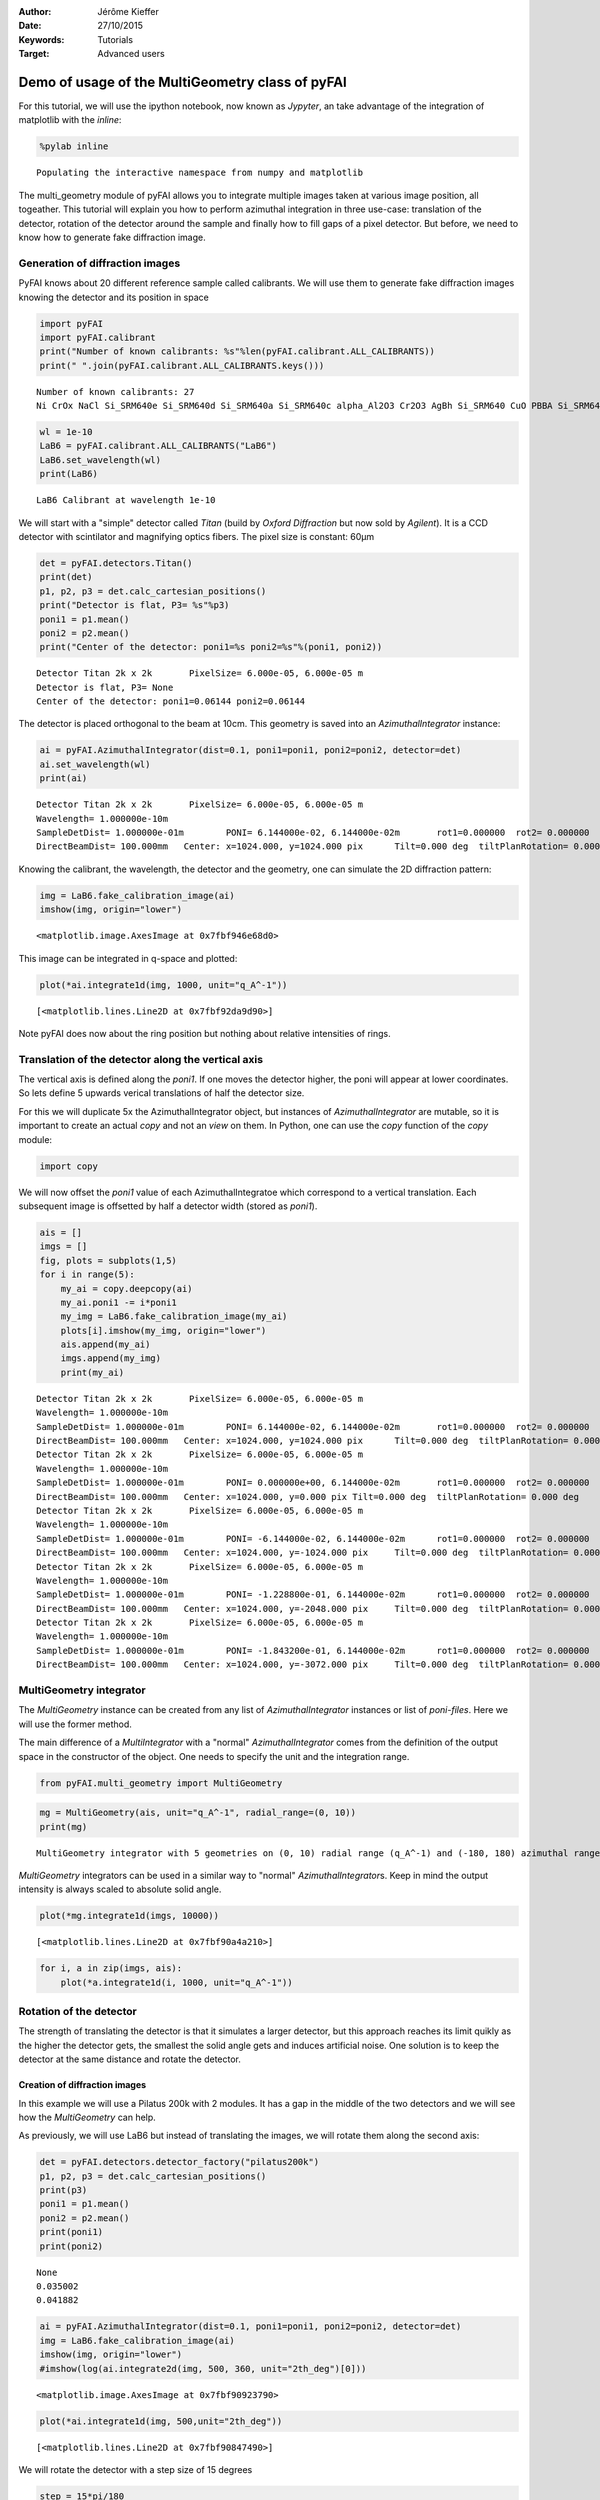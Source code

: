 :Author: Jérôme Kieffer
:Date: 27/10/2015
:Keywords: Tutorials
:Target: Advanced users

Demo of usage of the MultiGeometry class of pyFAI
=================================================

For this tutorial, we will use the ipython notebook, now known as
*Jypyter*, an take advantage of the integration of matplotlib with the
*inline*:

.. code:: python

    %pylab inline

.. parsed-literal::

    Populating the interactive namespace from numpy and matplotlib


The multi\_geometry module of pyFAI allows you to integrate multiple
images taken at various image position, all togeather. This tutorial
will explain you how to perform azimuthal integration in three use-case:
translation of the detector, rotation of the detector around the sample
and finally how to fill gaps of a pixel detector. But before, we need to
know how to generate fake diffraction image.

Generation of diffraction images
--------------------------------

PyFAI knows about 20 different reference sample called calibrants. We
will use them to generate fake diffraction images knowing the detector
and its position in space

.. code:: python

    import pyFAI
    import pyFAI.calibrant
    print("Number of known calibrants: %s"%len(pyFAI.calibrant.ALL_CALIBRANTS))
    print(" ".join(pyFAI.calibrant.ALL_CALIBRANTS.keys()))

.. parsed-literal::

    Number of known calibrants: 27
    Ni CrOx NaCl Si_SRM640e Si_SRM640d Si_SRM640a Si_SRM640c alpha_Al2O3 Cr2O3 AgBh Si_SRM640 CuO PBBA Si_SRM640b quartz C14H30O cristobaltite Si LaB6 CeO2 LaB6_SRM660a LaB6_SRM660b LaB6_SRM660c TiO2 ZnO Al Au


.. code:: python

    wl = 1e-10
    LaB6 = pyFAI.calibrant.ALL_CALIBRANTS("LaB6")
    LaB6.set_wavelength(wl)
    print(LaB6)

.. parsed-literal::

    LaB6 Calibrant at wavelength 1e-10


We will start with a "simple" detector called *Titan* (build by *Oxford
Diffraction* but now sold by *Agilent*). It is a CCD detector with
scintilator and magnifying optics fibers. The pixel size is constant:
60µm

.. code:: python

    det = pyFAI.detectors.Titan()
    print(det)
    p1, p2, p3 = det.calc_cartesian_positions()
    print("Detector is flat, P3= %s"%p3)
    poni1 = p1.mean()
    poni2 = p2.mean()
    print("Center of the detector: poni1=%s poni2=%s"%(poni1, poni2))

.. parsed-literal::

    Detector Titan 2k x 2k	 PixelSize= 6.000e-05, 6.000e-05 m
    Detector is flat, P3= None
    Center of the detector: poni1=0.06144 poni2=0.06144


The detector is placed orthogonal to the beam at 10cm. This geometry is
saved into an *AzimuthalIntegrator* instance:

.. code:: python

    ai = pyFAI.AzimuthalIntegrator(dist=0.1, poni1=poni1, poni2=poni2, detector=det)
    ai.set_wavelength(wl)
    print(ai)

.. parsed-literal::

    Detector Titan 2k x 2k	 PixelSize= 6.000e-05, 6.000e-05 m
    Wavelength= 1.000000e-10m
    SampleDetDist= 1.000000e-01m	PONI= 6.144000e-02, 6.144000e-02m	rot1=0.000000  rot2= 0.000000  rot3= 0.000000 rad
    DirectBeamDist= 100.000mm	Center: x=1024.000, y=1024.000 pix	Tilt=0.000 deg  tiltPlanRotation= 0.000 deg


Knowing the calibrant, the wavelength, the detector and the geometry,
one can simulate the 2D diffraction pattern:

.. code:: python

    img = LaB6.fake_calibration_image(ai)
    imshow(img, origin="lower")



.. parsed-literal::

    <matplotlib.image.AxesImage at 0x7fbf946e68d0>




.. image:: output_10_1.png


This image can be integrated in q-space and plotted:

.. code:: python

    plot(*ai.integrate1d(img, 1000, unit="q_A^-1"))



.. parsed-literal::

    [<matplotlib.lines.Line2D at 0x7fbf92da9d90>]




.. image:: output_12_1.png


Note pyFAI does now about the ring position but nothing about relative
intensities of rings.

Translation of the detector along the vertical axis
---------------------------------------------------

The vertical axis is defined along the *poni1*. If one moves the
detector higher, the poni will appear at lower coordinates. So lets
define 5 upwards verical translations of half the detector size.

For this we will duplicate 5x the AzimuthalIntegrator object, but
instances of *AzimuthalIntegrator* are mutable, so it is important to
create an actual *copy* and not an *view* on them. In Python, one can
use the *copy* function of the *copy* module:

.. code:: python

    import copy

We will now offset the *poni1* value of each AzimuthalIntegratoe which
correspond to a vertical translation. Each subsequent image is offsetted
by half a detector width (stored as *poni1*).

.. code:: python

    ais = []
    imgs = []
    fig, plots = subplots(1,5)
    for i in range(5):
        my_ai = copy.deepcopy(ai)
        my_ai.poni1 -= i*poni1
        my_img = LaB6.fake_calibration_image(my_ai)
        plots[i].imshow(my_img, origin="lower")
        ais.append(my_ai)
        imgs.append(my_img)
        print(my_ai)


.. parsed-literal::

    Detector Titan 2k x 2k	 PixelSize= 6.000e-05, 6.000e-05 m
    Wavelength= 1.000000e-10m
    SampleDetDist= 1.000000e-01m	PONI= 6.144000e-02, 6.144000e-02m	rot1=0.000000  rot2= 0.000000  rot3= 0.000000 rad
    DirectBeamDist= 100.000mm	Center: x=1024.000, y=1024.000 pix	Tilt=0.000 deg  tiltPlanRotation= 0.000 deg
    Detector Titan 2k x 2k	 PixelSize= 6.000e-05, 6.000e-05 m
    Wavelength= 1.000000e-10m
    SampleDetDist= 1.000000e-01m	PONI= 0.000000e+00, 6.144000e-02m	rot1=0.000000  rot2= 0.000000  rot3= 0.000000 rad
    DirectBeamDist= 100.000mm	Center: x=1024.000, y=0.000 pix	Tilt=0.000 deg  tiltPlanRotation= 0.000 deg
    Detector Titan 2k x 2k	 PixelSize= 6.000e-05, 6.000e-05 m
    Wavelength= 1.000000e-10m
    SampleDetDist= 1.000000e-01m	PONI= -6.144000e-02, 6.144000e-02m	rot1=0.000000  rot2= 0.000000  rot3= 0.000000 rad
    DirectBeamDist= 100.000mm	Center: x=1024.000, y=-1024.000 pix	Tilt=0.000 deg  tiltPlanRotation= 0.000 deg
    Detector Titan 2k x 2k	 PixelSize= 6.000e-05, 6.000e-05 m
    Wavelength= 1.000000e-10m
    SampleDetDist= 1.000000e-01m	PONI= -1.228800e-01, 6.144000e-02m	rot1=0.000000  rot2= 0.000000  rot3= 0.000000 rad
    DirectBeamDist= 100.000mm	Center: x=1024.000, y=-2048.000 pix	Tilt=0.000 deg  tiltPlanRotation= 0.000 deg
    Detector Titan 2k x 2k	 PixelSize= 6.000e-05, 6.000e-05 m
    Wavelength= 1.000000e-10m
    SampleDetDist= 1.000000e-01m	PONI= -1.843200e-01, 6.144000e-02m	rot1=0.000000  rot2= 0.000000  rot3= 0.000000 rad
    DirectBeamDist= 100.000mm	Center: x=1024.000, y=-3072.000 pix	Tilt=0.000 deg  tiltPlanRotation= 0.000 deg



.. image:: output_16_1.png


MultiGeometry integrator
------------------------

The *MultiGeometry* instance can be created from any list of
*AzimuthalIntegrator* instances or list of *poni-files*. Here we will
use the former method.

The main difference of a *MultiIntegrator* with a "normal"
*AzimuthalIntegrator* comes from the definition of the output space in
the constructor of the object. One needs to specify the unit and the
integration range.

.. code:: python

    from pyFAI.multi_geometry import MultiGeometry
.. code:: python

    mg = MultiGeometry(ais, unit="q_A^-1", radial_range=(0, 10))
    print(mg)

.. parsed-literal::

    MultiGeometry integrator with 5 geometries on (0, 10) radial range (q_A^-1) and (-180, 180) azimuthal range (deg)


*MultiGeometry* integrators can be used in a similar way to "normal"
*AzimuthalIntegrator*\ s. Keep in mind the output intensity is always
scaled to absolute solid angle.

.. code:: python

    plot(*mg.integrate1d(imgs, 10000))



.. parsed-literal::

    [<matplotlib.lines.Line2D at 0x7fbf90a4a210>]




.. image:: output_21_1.png


.. code:: python

    for i, a in zip(imgs, ais):
        plot(*a.integrate1d(i, 1000, unit="q_A^-1"))


.. image:: output_22_0.png


Rotation of the detector
------------------------

The strength of translating the detector is that it simulates a larger
detector, but this approach reaches its limit quikly as the higher the
detector gets, the smallest the solid angle gets and induces artificial
noise. One solution is to keep the detector at the same distance and
rotate the detector.

Creation of diffraction images
~~~~~~~~~~~~~~~~~~~~~~~~~~~~~~

In this example we will use a Pilatus 200k with 2 modules. It has a gap
in the middle of the two detectors and we will see how the
*MultiGeometry* can help.

As previously, we will use LaB6 but instead of translating the images,
we will rotate them along the second axis:

.. code:: python

    det = pyFAI.detectors.detector_factory("pilatus200k")
    p1, p2, p3 = det.calc_cartesian_positions()
    print(p3)
    poni1 = p1.mean()
    poni2 = p2.mean()
    print(poni1)
    print(poni2)

.. parsed-literal::

    None
    0.035002
    0.041882


.. code:: python

    ai = pyFAI.AzimuthalIntegrator(dist=0.1, poni1=poni1, poni2=poni2, detector=det)
    img = LaB6.fake_calibration_image(ai)
    imshow(img, origin="lower")
    #imshow(log(ai.integrate2d(img, 500, 360, unit="2th_deg")[0]))



.. parsed-literal::

    <matplotlib.image.AxesImage at 0x7fbf90923790>




.. image:: output_25_1.png


.. code:: python

    plot(*ai.integrate1d(img, 500,unit="2th_deg"))



.. parsed-literal::

    [<matplotlib.lines.Line2D at 0x7fbf90847490>]




.. image:: output_26_1.png


We will rotate the detector with a step size of 15 degrees

.. code:: python

    step = 15*pi/180
    ais = []
    imgs = []
    fig, plots = subplots(1,5)
    for i in range(5):
        my_ai = copy.deepcopy(ai)
        my_ai.rot2 -= i*step
        my_img = LaB6.fake_calibration_image(my_ai)
        plots[i].imshow(my_img, origin="lower")
        ais.append(my_ai)
        imgs.append(my_img)
        print(my_ai)


.. parsed-literal::

    Detector Pilatus200k	 PixelSize= 1.720e-04, 1.720e-04 m
    SampleDetDist= 1.000000e-01m	PONI= 3.500200e-02, 4.188200e-02m	rot1=0.000000  rot2= 0.000000  rot3= 0.000000 rad
    DirectBeamDist= 100.000mm	Center: x=243.500, y=203.500 pix	Tilt=0.000 deg  tiltPlanRotation= 0.000 deg
    Detector Pilatus200k	 PixelSize= 1.720e-04, 1.720e-04 m
    SampleDetDist= 1.000000e-01m	PONI= 3.500200e-02, 4.188200e-02m	rot1=0.000000  rot2= -0.261799  rot3= 0.000000 rad
    DirectBeamDist= 103.528mm	Center: x=243.500, y=47.716 pix	Tilt=15.000 deg  tiltPlanRotation= -90.000 deg
    Detector Pilatus200k	 PixelSize= 1.720e-04, 1.720e-04 m
    SampleDetDist= 1.000000e-01m	PONI= 3.500200e-02, 4.188200e-02m	rot1=0.000000  rot2= -0.523599  rot3= 0.000000 rad
    DirectBeamDist= 115.470mm	Center: x=243.500, y=-132.169 pix	Tilt=30.000 deg  tiltPlanRotation= -90.000 deg
    Detector Pilatus200k	 PixelSize= 1.720e-04, 1.720e-04 m
    SampleDetDist= 1.000000e-01m	PONI= 3.500200e-02, 4.188200e-02m	rot1=0.000000  rot2= -0.785398  rot3= 0.000000 rad
    DirectBeamDist= 141.421mm	Center: x=243.500, y=-377.895 pix	Tilt=45.000 deg  tiltPlanRotation= -90.000 deg
    Detector Pilatus200k	 PixelSize= 1.720e-04, 1.720e-04 m
    SampleDetDist= 1.000000e-01m	PONI= 3.500200e-02, 4.188200e-02m	rot1=0.000000  rot2= -1.047198  rot3= 0.000000 rad
    DirectBeamDist= 200.000mm	Center: x=243.500, y=-803.506 pix	Tilt=60.000 deg  tiltPlanRotation= -90.000 deg



.. image:: output_28_1.png


.. code:: python

    for i, a in zip(imgs, ais):
        plot(*a.integrate1d(i, 1000, unit="2th_deg"))


.. image:: output_29_0.png


Creation of the MultiGeometry
~~~~~~~~~~~~~~~~~~~~~~~~~~~~~

This time we will work in 2theta angle using degrees:

.. code:: python

    mg = MultiGeometry(ais, unit="2th_deg", radial_range=(0, 90))
    print(mg)
    plot(*mg.integrate1d(imgs, 10000))

.. parsed-literal::

    MultiGeometry integrator with 5 geometries on (0, 90) radial range (2th_deg) and (-180, 180) azimuthal range (deg)
    area_pixel=1.32053624453 area_sum=2.69418873745, Error= -1.04022324159




.. parsed-literal::

    [<matplotlib.lines.Line2D at 0x7fbf903e2650>]




.. image:: output_31_2.png


.. code:: python

    I,tth, chi = mg.integrate2d(imgs, 1000,360)
    imshow(I, origin="lower",extent=[tth.min(), tth.max(), chi.min(), chi.max()], aspect="auto")
    xlabel("2theta")
    ylabel("chi")



.. parsed-literal::

    <matplotlib.text.Text at 0x7fbf90330350>




.. image:: output_32_1.png


How to fill-up gaps in arrays of pixel detectors during 2D integration
----------------------------------------------------------------------

We will use ImXpad detectors which exhibits large gaps.

.. code:: python

    det = pyFAI.detectors.detector_factory("Xpad_flat")
    p1, p2, p3 = det.calc_cartesian_positions()
    print(p3)
    poni1 = p1.mean()
    poni2 = p2.mean()
    print(poni1)
    print(poni2)

.. parsed-literal::

    None
    0.076457
    0.0377653


.. code:: python

    ai = pyFAI.AzimuthalIntegrator(dist=0.1, poni1=0, poni2=poni2, detector=det)
    img = LaB6.fake_calibration_image(ai)
    imshow(img, origin="lower")



.. parsed-literal::

    <matplotlib.image.AxesImage at 0x7fbf909b8210>




.. image:: output_35_1.png


.. code:: python

    I, tth, chi=ai.integrate2d(img, 500, 360, azimuth_range=(0,180), unit="2th_deg", dummy=-1)
    imshow(sqrt(I),origin="lower",extent=[tth.min(), tth.max(), chi.min(), chi.max()], aspect="auto")
    xlabel("2theta")
    ylabel("chi")

.. parsed-literal::

    -c:2: RuntimeWarning: invalid value encountered in sqrt




.. parsed-literal::

    <matplotlib.text.Text at 0x7fbf90a67850>




.. image:: output_36_2.png


To observe textures, it is mandatory to fill the large empty space. This
can be done by tilting the detector by a few degrees to higher 2theta
angle (yaw 2x5deg) and turn the detector along the azimuthal angle (roll
2x5deg):

.. code:: python

    step = 5*pi/180
    nb_geom = 3
    ais = []
    imgs = []
    for i in range(nb_geom):
        for j in range(nb_geom):
            my_ai = copy.deepcopy(ai)
            my_ai.rot2 -= i*step
            my_ai.rot3 -= j*step
            my_img = LaB6.fake_calibration_image(my_ai)
            ais.append(my_ai)
            imgs.append(my_img)
    mg = MultiGeometry(ais, unit="2th_deg", radial_range=(0, 60), azimuth_range=(0, 180), empty=-1)
    print(mg)
    I, tth, chi = mg.integrate2d(imgs, 1000, 360)
    imshow(sqrt(I),origin="lower",extent=[tth.min(), tth.max(), chi.min(), chi.max()], aspect="auto")
    xlabel("2theta")
    ylabel("chi")

.. parsed-literal::

    MultiGeometry integrator with 9 geometries on (0, 60) radial range (2th_deg) and (0, 180) azimuthal range (deg)


.. parsed-literal::

    -c:16: RuntimeWarning: invalid value encountered in sqrt




.. parsed-literal::

    <matplotlib.text.Text at 0x7fbf92c74710>




.. image:: output_38_3.png


As on can see, the gaps have disapeared and the statistics is much
better, except on the border were only one image contributes to the
integrated image.

Conclusion
==========

The multi\_geometry module of pyFAI makes powder diffraction experiments
with small moving detectors much easier.

Some people would like to stitch input images together prior to
integration. There are plenty of good tools to do this: generalist one
like `Photoshop <http://www.adobe.com/fr/products/photoshop.html>`__ or
more specialized ones like `AutoPano <http://www.kolor.com/autopano>`__.
More seriously this can be using the distortion module of a detector to
re-sample the signal on a regular grid but one will have to store on one
side the number of actual pixel contributing to a regular pixels and on
the other the total intensity contained in the regularized pixel.
Without the former information, doing science with a rebinned image is
as meaningful as using Photoshop.

